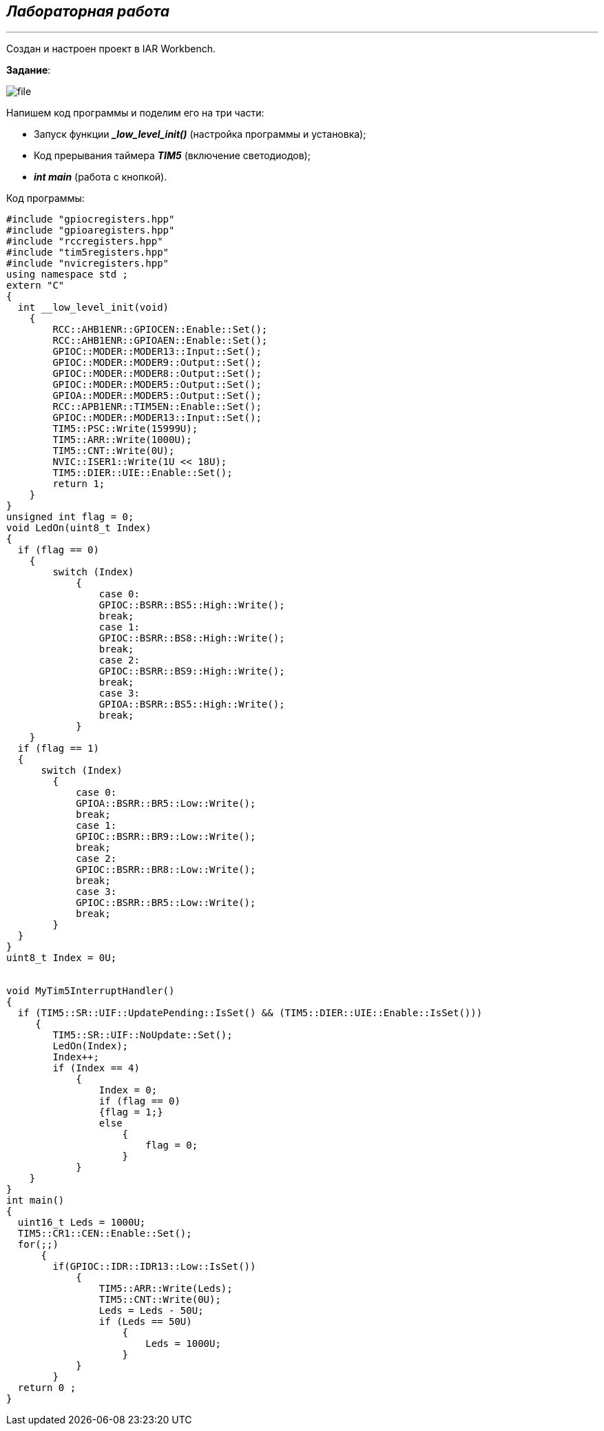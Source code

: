 
==    *_Лабораторная работа_*
---

Создан и настроен проект в IAR Workbench.

*Задание*:


image::file.png[]



Напишем код программы и поделим его на три части:

* Запуск функции *__low_level_init()_* (настройка программы и установка);

* Код прерывания таймера *_TIM5_* (включение светодиодов);

* *_int main_* (работа с кнопкой).

Код программы:

----

#include "gpiocregisters.hpp"
#include "gpioaregisters.hpp"
#include "rccregisters.hpp"
#include "tim5registers.hpp"
#include "nvicregisters.hpp"
using namespace std ;
extern "C"
{
  int __low_level_init(void)
    {
        RCC::AHB1ENR::GPIOCEN::Enable::Set();
        RCC::AHB1ENR::GPIOAEN::Enable::Set();
        GPIOC::MODER::MODER13::Input::Set();
        GPIOC::MODER::MODER9::Output::Set();
        GPIOC::MODER::MODER8::Output::Set();
        GPIOC::MODER::MODER5::Output::Set();
        GPIOA::MODER::MODER5::Output::Set();
        RCC::APB1ENR::TIM5EN::Enable::Set();
        GPIOC::MODER::MODER13::Input::Set();
        TIM5::PSC::Write(15999U);
        TIM5::ARR::Write(1000U);
        TIM5::CNT::Write(0U);
        NVIC::ISER1::Write(1U << 18U);
        TIM5::DIER::UIE::Enable::Set();
        return 1;
    }
}
unsigned int flag = 0;
void LedOn(uint8_t Index)
{
  if (flag == 0)
    {
        switch (Index)
            {
                case 0:
                GPIOC::BSRR::BS5::High::Write();
                break;
                case 1:
                GPIOC::BSRR::BS8::High::Write();
                break;
                case 2:
                GPIOC::BSRR::BS9::High::Write();
                break;
                case 3:
                GPIOA::BSRR::BS5::High::Write();
                break;
            }
    }
  if (flag == 1)
  {
      switch (Index)
        {
            case 0:
            GPIOA::BSRR::BR5::Low::Write();
            break;
            case 1:
            GPIOC::BSRR::BR9::Low::Write();
            break;
            case 2:
            GPIOC::BSRR::BR8::Low::Write();
            break;
            case 3:
            GPIOC::BSRR::BR5::Low::Write();
            break;
        }
  }
}
uint8_t Index = 0U;


void MyTim5InterruptHandler()
{
  if (TIM5::SR::UIF::UpdatePending::IsSet() && (TIM5::DIER::UIE::Enable::IsSet()))
     {
        TIM5::SR::UIF::NoUpdate::Set();
        LedOn(Index);
        Index++;
        if (Index == 4)
            {
                Index = 0;
                if (flag == 0)
                {flag = 1;}
                else
                    {
                        flag = 0;
                    }
            }
    }
}
int main()
{
  uint16_t Leds = 1000U;
  TIM5::CR1::CEN::Enable::Set();
  for(;;)
      {
        if(GPIOC::IDR::IDR13::Low::IsSet())
            {
                TIM5::ARR::Write(Leds);
                TIM5::CNT::Write(0U);
                Leds = Leds - 50U;
                if (Leds == 50U)
                    {
                        Leds = 1000U;
                    }
            }
        }
  return 0 ;
}

----

